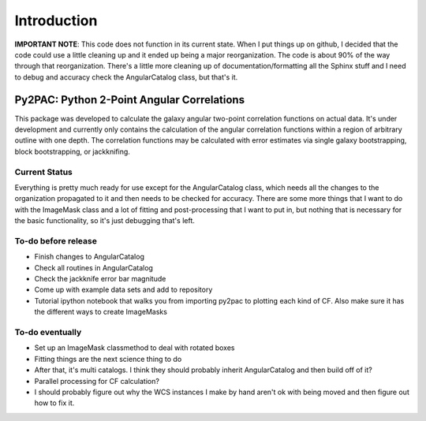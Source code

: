 Introduction
==================================

**IMPORTANT NOTE**: This code does not function in its current state.  When I put things up on github, I decided that the code could use a little cleaning up and it ended up being a major reorganization.  The code is about 90% of the way through that reorganization.  There's a little more cleaning up of documentation/formatting all the Sphinx stuff and I need to debug and accuracy check the AngularCatalog class, but that's it.

Py2PAC: Python 2-Point Angular Correlations
-------------------------------------

This package was developed to calculate the galaxy angular two-point correlation functions on actual data.  It's under development and currently only contains the calculation of the angular correlation functions within a region of arbitrary outline with one depth.  The correlation functions may be calculated with error estimates via single galaxy bootstrapping, block bootstrapping, or jackknifing. 

Current Status
^^^^^^^^^^^

Everything is pretty much ready for use except for the AngularCatalog class, which needs all the changes to the organization propagated to it and then needs to be checked for accuracy.  There are some more things that I want to do with the ImageMask class and a lot of fitting and post-processing that I want to put in, but nothing that is necessary for the basic functionality, so it's just debugging that's left.

To-do before release
^^^^^^^^^^^^^^^^

* Finish changes to AngularCatalog
* Check all routines in AngularCatalog
* Check the jackknife error bar magnitude
* Come up with example data sets and add to repository
* Tutorial ipython notebook that walks you from importing py2pac to plotting each kind of CF.  Also make sure it has the different ways to create ImageMasks

To-do eventually
^^^^^^^^^^^^^^

* Set up an ImageMask classmethod to deal with rotated boxes
* Fitting things are the next science thing to do
* After that, it's multi catalogs.  I think they should probably inherit AngularCatalog and then build off of it?
* Parallel processing for CF calculation?
* I should probably figure out why the WCS instances I make by hand aren't ok with being moved and then figure out how to fix it.
